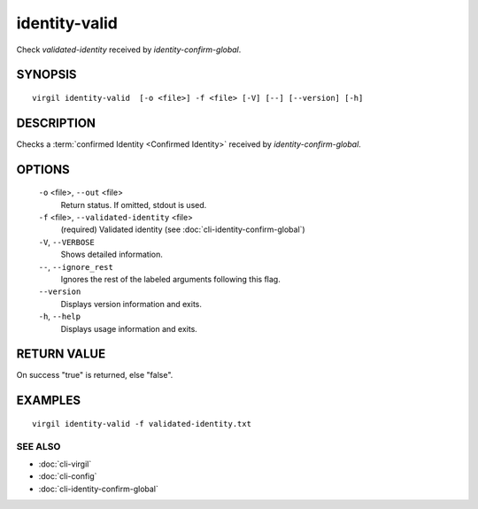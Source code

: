 ***********
identity-valid
***********

Check *validated-identity* received by *identity-confirm-global*.

========
SYNOPSIS
========
::

  virgil identity-valid  [-o <file>] -f <file> [-V] [--] [--version] [-h]

========
DESCRIPTION
========

Checks a :term:`confirmed Identity <Confirmed Identity>` received by *identity-confirm-global*.

========
OPTIONS
========

  ``-o`` <file>,  ``--out`` <file>
    Return status. If omitted, stdout is used.

  ``-f`` <file>,  ``--validated-identity`` <file>
    (required)  Validated identity (see :doc:`cli-identity-confirm-global`)

  ``-V``,  ``--VERBOSE``
    Shows detailed information.

  ``--``,  ``--ignore_rest``
    Ignores the rest of the labeled arguments following this flag.

  ``--version``
    Displays version information and exits.

  ``-h``,  ``--help``
    Displays usage information and exits.

========
RETURN VALUE
========

On success "true" is returned, else "false".

========
EXAMPLES
========
::

  virgil identity-valid -f validated-identity.txt

SEE ALSO
========

* :doc:`cli-virgil`
* :doc:`cli-config`
* :doc:`cli-identity-confirm-global`
